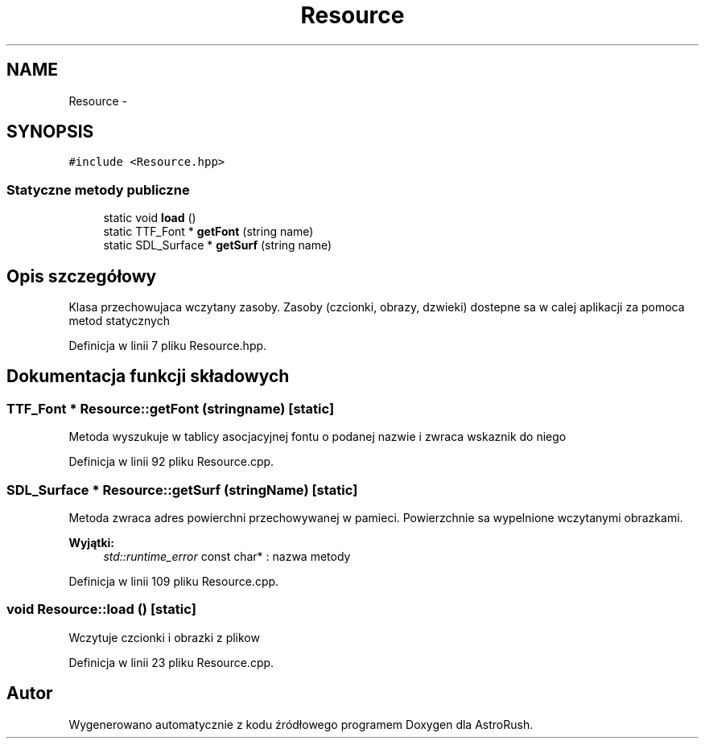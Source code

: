 .TH "Resource" 3 "Pn, 11 mar 2013" "Version 0.0.3" "AstroRush" \" -*- nroff -*-
.ad l
.nh
.SH NAME
Resource \- 
.SH SYNOPSIS
.br
.PP
.PP
\fC#include <Resource\&.hpp>\fP
.SS "Statyczne metody publiczne"

.in +1c
.ti -1c
.RI "static void \fBload\fP ()"
.br
.ti -1c
.RI "static TTF_Font * \fBgetFont\fP (string name)"
.br
.ti -1c
.RI "static SDL_Surface * \fBgetSurf\fP (string name)"
.br
.in -1c
.SH "Opis szczegółowy"
.PP 
Klasa przechowujaca wczytany zasoby\&. Zasoby (czcionki, obrazy, dzwieki) dostepne sa w calej aplikacji za pomoca metod statycznych 
.PP
Definicja w linii 7 pliku Resource\&.hpp\&.
.SH "Dokumentacja funkcji składowych"
.PP 
.SS "TTF_Font * Resource::getFont (stringname)\fC [static]\fP"
Metoda wyszukuje w tablicy asocjacyjnej fontu o podanej nazwie i zwraca wskaznik do niego 
.PP
Definicja w linii 92 pliku Resource\&.cpp\&.
.SS "SDL_Surface * Resource::getSurf (stringName)\fC [static]\fP"
Metoda zwraca adres powierchni przechowywanej w pamieci\&. Powierzchnie sa wypelnione wczytanymi obrazkami\&. 
.PP
\fBWyjątki:\fP
.RS 4
\fIstd::runtime_error\fP const char* : nazwa metody 
.RE
.PP

.PP
Definicja w linii 109 pliku Resource\&.cpp\&.
.SS "void Resource::load ()\fC [static]\fP"
Wczytuje czcionki i obrazki z plikow 
.PP
Definicja w linii 23 pliku Resource\&.cpp\&.

.SH "Autor"
.PP 
Wygenerowano automatycznie z kodu źródłowego programem Doxygen dla AstroRush\&.
